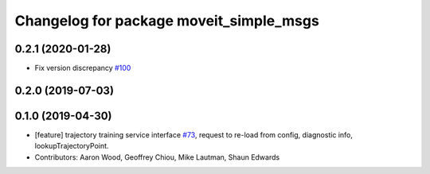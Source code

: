 ^^^^^^^^^^^^^^^^^^^^^^^^^^^^^^^^^^^^^^^^
Changelog for package moveit_simple_msgs
^^^^^^^^^^^^^^^^^^^^^^^^^^^^^^^^^^^^^^^^

0.2.1 (2020-01-28)
------------------
* Fix version discrepancy `#100 <https://github.com/plusone-robotics/moveit_simple/issues/100>`_ 

0.2.0 (2019-07-03)
------------------

0.1.0  (2019-04-30)
------------------
* [feature] trajectory training service interface `#73 <https://github.com/plusone-robotics/moveit_simple/issues/73>`_, request to re-load from config, diagnostic info, lookupTrajectoryPoint.
* Contributors: Aaron Wood, Geoffrey Chiou, Mike Lautman, Shaun Edwards
